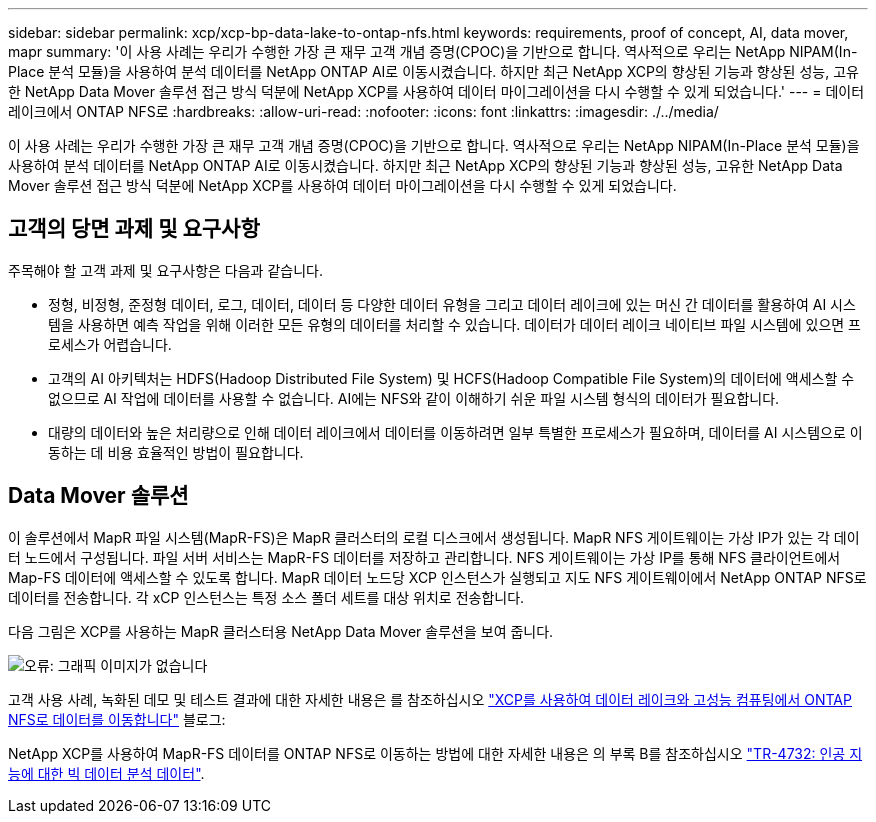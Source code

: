 ---
sidebar: sidebar 
permalink: xcp/xcp-bp-data-lake-to-ontap-nfs.html 
keywords: requirements, proof of concept, AI, data mover, mapr 
summary: '이 사용 사례는 우리가 수행한 가장 큰 재무 고객 개념 증명(CPOC)을 기반으로 합니다. 역사적으로 우리는 NetApp NIPAM(In-Place 분석 모듈)을 사용하여 분석 데이터를 NetApp ONTAP AI로 이동시켰습니다. 하지만 최근 NetApp XCP의 향상된 기능과 향상된 성능, 고유한 NetApp Data Mover 솔루션 접근 방식 덕분에 NetApp XCP를 사용하여 데이터 마이그레이션을 다시 수행할 수 있게 되었습니다.' 
---
= 데이터 레이크에서 ONTAP NFS로
:hardbreaks:
:allow-uri-read: 
:nofooter: 
:icons: font
:linkattrs: 
:imagesdir: ./../media/


[role="lead"]
이 사용 사례는 우리가 수행한 가장 큰 재무 고객 개념 증명(CPOC)을 기반으로 합니다. 역사적으로 우리는 NetApp NIPAM(In-Place 분석 모듈)을 사용하여 분석 데이터를 NetApp ONTAP AI로 이동시켰습니다. 하지만 최근 NetApp XCP의 향상된 기능과 향상된 성능, 고유한 NetApp Data Mover 솔루션 접근 방식 덕분에 NetApp XCP를 사용하여 데이터 마이그레이션을 다시 수행할 수 있게 되었습니다.



== 고객의 당면 과제 및 요구사항

주목해야 할 고객 과제 및 요구사항은 다음과 같습니다.

* 정형, 비정형, 준정형 데이터, 로그, 데이터, 데이터 등 다양한 데이터 유형을 그리고 데이터 레이크에 있는 머신 간 데이터를 활용하여 AI 시스템을 사용하면 예측 작업을 위해 이러한 모든 유형의 데이터를 처리할 수 있습니다. 데이터가 데이터 레이크 네이티브 파일 시스템에 있으면 프로세스가 어렵습니다.
* 고객의 AI 아키텍처는 HDFS(Hadoop Distributed File System) 및 HCFS(Hadoop Compatible File System)의 데이터에 액세스할 수 없으므로 AI 작업에 데이터를 사용할 수 없습니다. AI에는 NFS와 같이 이해하기 쉬운 파일 시스템 형식의 데이터가 필요합니다.
* 대량의 데이터와 높은 처리량으로 인해 데이터 레이크에서 데이터를 이동하려면 일부 특별한 프로세스가 필요하며, 데이터를 AI 시스템으로 이동하는 데 비용 효율적인 방법이 필요합니다.




== Data Mover 솔루션

이 솔루션에서 MapR 파일 시스템(MapR-FS)은 MapR 클러스터의 로컬 디스크에서 생성됩니다. MapR NFS 게이트웨이는 가상 IP가 있는 각 데이터 노드에서 구성됩니다. 파일 서버 서비스는 MapR-FS 데이터를 저장하고 관리합니다. NFS 게이트웨이는 가상 IP를 통해 NFS 클라이언트에서 Map-FS 데이터에 액세스할 수 있도록 합니다. MapR 데이터 노드당 XCP 인스턴스가 실행되고 지도 NFS 게이트웨이에서 NetApp ONTAP NFS로 데이터를 전송합니다. 각 xCP 인스턴스는 특정 소스 폴더 세트를 대상 위치로 전송합니다.

다음 그림은 XCP를 사용하는 MapR 클러스터용 NetApp Data Mover 솔루션을 보여 줍니다.

image:xcp-bp_image30.png["오류: 그래픽 이미지가 없습니다"]

고객 사용 사례, 녹화된 데모 및 테스트 결과에 대한 자세한 내용은 를 참조하십시오 https://blog.netapp.com/data-migration-xcp["XCP를 사용하여 데이터 레이크와 고성능 컴퓨팅에서 ONTAP NFS로 데이터를 이동합니다"^] 블로그:

NetApp XCP를 사용하여 MapR-FS 데이터를 ONTAP NFS로 이동하는 방법에 대한 자세한 내용은 의 부록 B를 참조하십시오 https://www.netapp.com/pdf.html?item=/media/17082-tr4732pdf.pdf&ntap-no-cache["TR-4732: 인공 지능에 대한 빅 데이터 분석 데이터"^].
